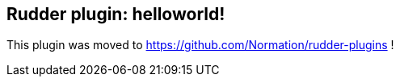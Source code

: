 Rudder plugin: helloworld! 
--------------------------

This plugin was moved to https://github.com/Normation/rudder-plugins !

